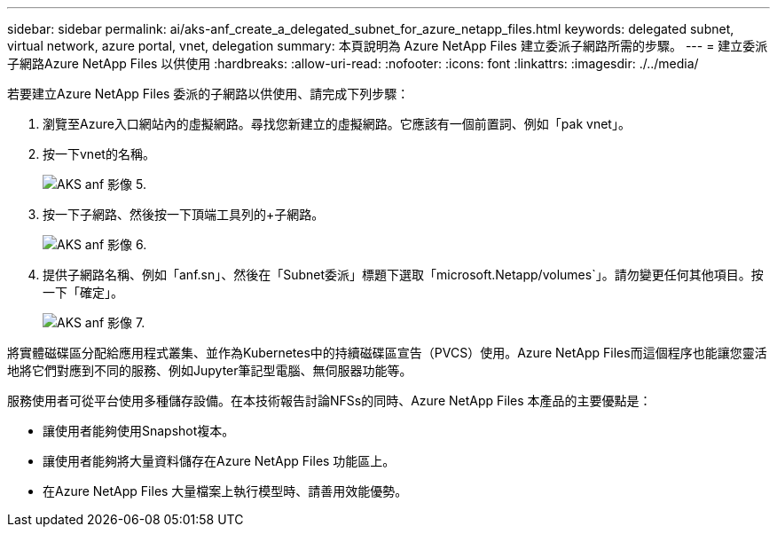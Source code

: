 ---
sidebar: sidebar 
permalink: ai/aks-anf_create_a_delegated_subnet_for_azure_netapp_files.html 
keywords: delegated subnet, virtual network, azure portal, vnet, delegation 
summary: 本頁說明為 Azure NetApp Files 建立委派子網路所需的步驟。 
---
= 建立委派子網路Azure NetApp Files 以供使用
:hardbreaks:
:allow-uri-read: 
:nofooter: 
:icons: font
:linkattrs: 
:imagesdir: ./../media/


[role="lead"]
若要建立Azure NetApp Files 委派的子網路以供使用、請完成下列步驟：

. 瀏覽至Azure入口網站內的虛擬網路。尋找您新建立的虛擬網路。它應該有一個前置詞、例如「pak vnet」。
. 按一下vnet的名稱。
+
image::aks-anf_image5.png[AKS anf 影像 5.]

. 按一下子網路、然後按一下頂端工具列的+子網路。
+
image::aks-anf_image6.png[AKS anf 影像 6.]

. 提供子網路名稱、例如「anf.sn」、然後在「Subnet委派」標題下選取「microsoft.Netapp/volumes`」。請勿變更任何其他項目。按一下「確定」。
+
image::aks-anf_image7.png[AKS anf 影像 7.]



將實體磁碟區分配給應用程式叢集、並作為Kubernetes中的持續磁碟區宣告（PVCS）使用。Azure NetApp Files而這個程序也能讓您靈活地將它們對應到不同的服務、例如Jupyter筆記型電腦、無伺服器功能等。

服務使用者可從平台使用多種儲存設備。在本技術報告討論NFSs的同時、Azure NetApp Files 本產品的主要優點是：

* 讓使用者能夠使用Snapshot複本。
* 讓使用者能夠將大量資料儲存在Azure NetApp Files 功能區上。
* 在Azure NetApp Files 大量檔案上執行模型時、請善用效能優勢。

